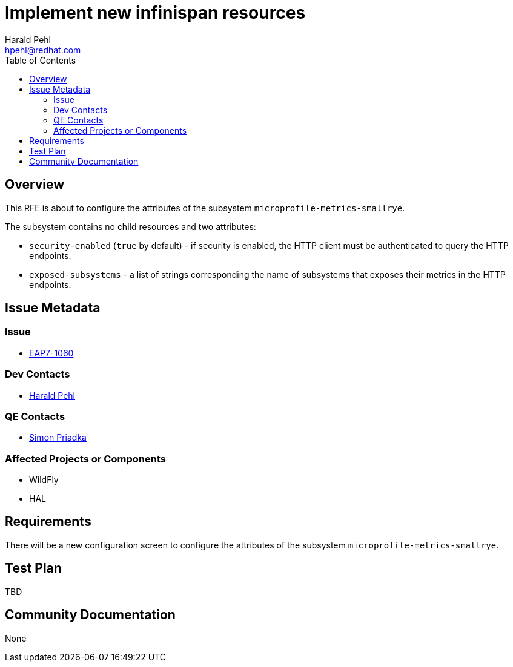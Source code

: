 = Implement new infinispan resources
:author:            Harald Pehl
:email:             hpehl@redhat.com
:toc:               left
:icons:             font
:idprefix:
:idseparator:       -
:issue-base-url:    https://issues.jboss.org/browse/

== Overview

This RFE is about to configure the attributes of the subsystem `microprofile-metrics-smallrye`.

The subsystem contains no child resources and two attributes:

* `security-enabled` (`true` by default) - if security is enabled, the HTTP client must be authenticated to query the HTTP endpoints.
* `exposed-subsystems` - a list of strings corresponding the name of subsystems that exposes their metrics in the HTTP endpoints.

== Issue Metadata

=== Issue

* https://issues.jboss.org/browse/EAP7-1060[EAP7-1060]

=== Dev Contacts

* mailto:hpehl@redhat.com[Harald Pehl]

=== QE Contacts

* mailto:spriadka@redhat.com[Simon Priadka]

=== Affected Projects or Components

* WildFly
* HAL

== Requirements

There will be a new configuration screen to configure the attributes of the subsystem `microprofile-metrics-smallrye`.

== Test Plan

TBD

== Community Documentation

None
